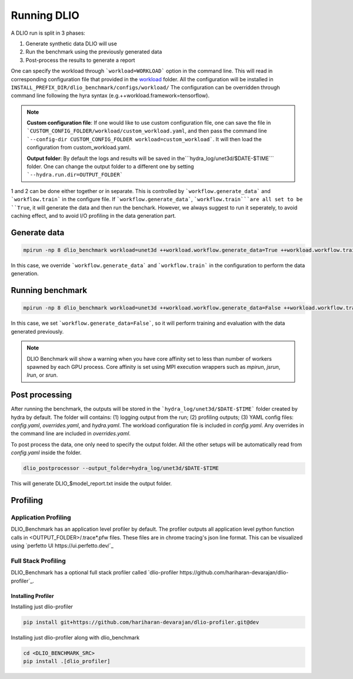 .. _run: 

Running DLIO
======================
A DLIO run is split in 3 phases:

1. Generate synthetic data DLIO will use
2. Run the benchmark using the previously generated data
3. Post-process the results to generate a report

One can specify the workload through ```workload=WORKLOAD``` option in the command line. This will read in corresponding configuration file that provided in the `workload`_ folder. All the configuration will be installed in ``INSTALL_PREFIX_DIR/dlio_benchmark/configs/workload/`` The configuration can be overridden through command line following the hyra syntax (e.g.++workload.framework=tensorflow). 

.. note::

   **Custom configuration file**: If one would like to use custom configuration file, one can save the file in ```CUSTOM_CONFIG_FOLDER/workload/custom_workload.yaml``, and then pass the command line ```--config-dir CUSTOM_CONFIG_FOLDER workload=custom_workload```. It will then load the configuration from custom_workload.yaml. 

   **Output folder**: By default the logs and results will be saved in the```hydra_log/unet3d/$DATE-$TIME``` folder. One can change the output folder to a different one by setting ```--hydra.run.dir=OUTPUT_FOLDER```



1 and 2 can be done either together or in separate. This is controlled by ```workflow.generate_data``` and ```workflow.train``` in the configure file. If ```workflow.generate_data```, ```workflow.train```are all set to be ``True``, it will generate the data and then run the benchark. However, we always suggest to run it seperately, to avoid caching effect, and to avoid I/O profiling in the data generation part. 

'''''''''''''''''''''''
Generate data
'''''''''''''''''''''''

.. code-block:: bash

    mpirun -np 8 dlio_benchmark workload=unet3d ++workload.workflow.generate_data=True ++workload.workflow.train=False

In this case, we override ```workflow.generate_data``` and ```workflow.train``` in the configuration to perform the data generation.  

''''''''''''''''''''''
Running benchmark
''''''''''''''''''''''

.. code-block:: bash 

    mpirun -np 8 dlio_benchmark workload=unet3d ++workload.workflow.generate_data=False ++workload.workflow.train=True ++workload.workflow.evaluation=True

In this case, we set ```workflow.generate_data=False```, so it will perform training and evaluation with the data generated previously. 

.. note::
    DLIO Benchmark will show a warning when you have core affinity set to less than number of workers spawned by each GPU process. 
    Core affinity is set using MPI execution wrappers such as `mpirun`, `jsrun`, `lrun`, or `srun`.

'''''''''''''''''
Post processing
'''''''''''''''''
After running the benchmark, the outputs will be stored in the ```hydra_log/unet3d/$DATE-$TIME``` folder created by hydra by default. The folder will contains: (1) logging output from the run; (2) profiling outputs; (3) YAML config files: `config.yaml`, `overrides.yaml`, and `hydra.yaml`. The workload configuration file is included in `config.yaml`. Any overrides in the command line are included in `overrides.yaml`. 

To post process the data, one only need to specify the output folder. All the other setups will be automatically read from `config.yaml` inside the folder. 

.. code-block:: bash 

    dlio_postprocessor --output_folder=hydra_log/unet3d/$DATE-$TIME

This will generate DLIO_$model_report.txt inside the output folder.

.. _workload: https://github.com/argonne-lcf/dlio_benchmark/blob/main/dlio_benchmark/configs/workload
.. _unet3d.yaml: https://github.com/argonne-lcf/dlio_benchmark/blob/main/dlio_benchmark/configs/workload/unet3d.yaml


'''''''''
Profiling
'''''''''

Application Profiling
'''''''''''''''''''''

DLIO_Benchmark has an application level profiler by default. The profiler outputs all application level python function calls in <OUTPUT_FOLDER>/.trace*.pfw files.
These files are in chrome tracing's json line format. This can be visualized using `perfetto UI https://ui.perfetto.dev/`_


Full Stack Profiling
'''''''''''''''''''''

DLIO_Benchmark has a optional full stack profiler called `dlio-profiler https://github.com/hariharan-devarajan/dlio-profiler`_. 

Installing Profiler
*******************

Installing just dlio-profiler

.. code-block:: bash

    pip install git+https://github.com/hariharan-devarajan/dlio-profiler.git@dev


Installing just dlio-profiler along with dlio_benchmark

.. code-block:: bash

    cd <DLIO_BENCHMARK_SRC>
    pip install .[dlio_profiler]

